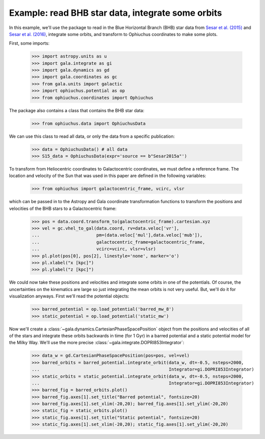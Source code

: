 .. _read-data-integrate-plot:

**************************************************
Example: read BHB star data, integrate some orbits
**************************************************

In this example, we'll use the package to read in the Blue Horizontal Branch (BHB) star data from `Sesar et al. (2015) <http://arxiv.org/abs/1501.00581>`_ and `Sesar et al. (2016) <http://arxiv.org/abs/1512.00469>`_, integrate some orbits, and transform to Ophiuchus coordinates to make some plots.

First, some imports:

    >>> import astropy.units as u
    >>> import gala.integrate as gi
    >>> import gala.dynamics as gd
    >>> import gala.coordinates as gc
    >>> from gala.units import galactic
    >>> import ophiuchus.potential as op
    >>> from ophiuchus.coordinates import Ophiuchus

The package also contains a class that contains the BHB star data:

    >>> from ophiuchus.data import OphiuchusData

We can use this class to read all data, or only the data from a specific publication:

    >>> data = OphiuchusData() # all data
    >>> S15_data = OphiuchusData(expr='source == b"Sesar2015a"')

To transform from Heliocentric coordinates to Galactocentric coordinates, we must define a reference frame. The location and velocity of the Sun that was used in this paper are defined in the following variables:

    >>> from ophiuchus import galactocentric_frame, vcirc, vlsr

which can be passed in to the Astropy and Gala coordinate transformation functions to transform the positions and velocities of the BHB stars to a Galactocentric frame:

    >>> pos = data.coord.transform_to(galactocentric_frame).cartesian.xyz
    >>> vel = gc.vhel_to_gal(data.coord, rv=data.veloc['vr'],
    ...                      pm=(data.veloc['mul'],data.veloc['mub']),
    ...                      galactocentric_frame=galactocentric_frame,
    ...                      vcirc=vcirc, vlsr=vlsr)
    >>> pl.plot(pos[0], pos[2], linestyle='none', marker='o')
    >>> pl.xlabel("x [kpc]")
    >>> pl.ylabel("z [kpc]")

.. plot::
    :align: center

    import matplotlib.pyplot as pl
    import gala.coordinates as gc
    from ophiuchus.data import OphiuchusData
    from ophiuchus import galactocentric_frame, vcirc, vlsr

    data = OphiuchusData()

    pos = data.coord.transform_to(galactocentric_frame).cartesian.xyz
    vel = gc.vhel_to_gal(data.coord, rv=data.veloc['vr'],
                         pm=(data.veloc['mul'],data.veloc['mub']),
                         galactocentric_frame=galactocentric_frame,
                         vcirc=vcirc, vlsr=vlsr)
    pl.plot(pos[0], pos[2], linestyle='none', marker='o')
    pl.xlabel("x [kpc]")
    pl.ylabel("z [kpc]")
    pl.tight_layout()

We could now take these positions and velocities and integrate some orbits in one of the potentials. Of course, the uncertainties on the kinematics are large so just integrating the mean orbits is not very useful. But, we'll do it for visualization anyways. First we'll read the potential objects:

    >>> barred_potential = op.load_potential('barred_mw_8')
    >>> static_potential = op.load_potential('static_mw')

Now we'll create a :class:`~gala.dynamics.CartesianPhaseSpacePosition` object from the positions and velocities of all of the stars and integrate these orbits backwards in time (for 1 Gyr) in a barred potential and a static potential model for the Milky Way. We'll use the more precise :class:`~gala.integrate.DOPRI853Integrator`:

    >>> data_w = gd.CartesianPhaseSpacePosition(pos=pos, vel=vel)
    >>> barred_orbits = barred_potential.integrate_orbit(data_w, dt=-0.5, nsteps=2000,
    ...                                                  Integrator=gi.DOPRI853Integrator)
    >>> static_orbits = static_potential.integrate_orbit(data_w, dt=-0.5, nsteps=2000,
    ...                                                  Integrator=gi.DOPRI853Integrator)
    >>> barred_fig = barred_orbits.plot()
    >>> barred_fig.axes[1].set_title("Barred potential", fontsize=20)
    >>> barred_fig.axes[1].set_xlim(-20,20); barred_fig.axes[1].set_ylim(-20,20)
    >>> static_fig = static_orbits.plot()
    >>> static_fig.axes[1].set_title("Static potential", fontsize=20)
    >>> static_fig.axes[1].set_xlim(-20,20); static_fig.axes[1].set_ylim(-20,20)

.. plot::
    :align: center

    import gala.integrate as gi
    import gala.coordinates as gc
    import gala.dynamics as gd
    import matplotlib.pyplot as pl
    from ophiuchus.data import OphiuchusData
    from ophiuchus import galactocentric_frame, vcirc, vlsr
    import ophiuchus.potential as op

    data = OphiuchusData()

    pos = data.coord.transform_to(galactocentric_frame).cartesian.xyz
    vel = gc.vhel_to_gal(data.coord, rv=data.veloc['vr'],
                         pm=(data.veloc['mul'],data.veloc['mub']),
                         galactocentric_frame=galactocentric_frame,
                         vcirc=vcirc, vlsr=vlsr)

    barred_potential = op.load_potential('barred_mw_8')
    static_potential = op.load_potential('static_mw')

    data_w = gd.CartesianPhaseSpacePosition(pos=pos, vel=vel)
    barred_orbits = barred_potential.integrate_orbit(data_w, dt=-0.5, nsteps=2000,
                                                     Integrator=gi.DOPRI853Integrator)
    static_orbits = static_potential.integrate_orbit(data_w, dt=-0.5, nsteps=2000,
                                                     Integrator=gi.DOPRI853Integrator)
    barred_fig = barred_orbits.plot()
    barred_fig.axes[1].set_title("Barred potential", fontsize=20)
    barred_fig.axes[1].set_xlim(-20,20)
    barred_fig.axes[1].set_ylim(-20,20)

    static_fig = static_orbits.plot()
    static_fig.axes[1].set_title("Static potential", fontsize=20)
    static_fig.axes[1].set_xlim(-20,20)
    static_fig.axes[1].set_ylim(-20,20)
